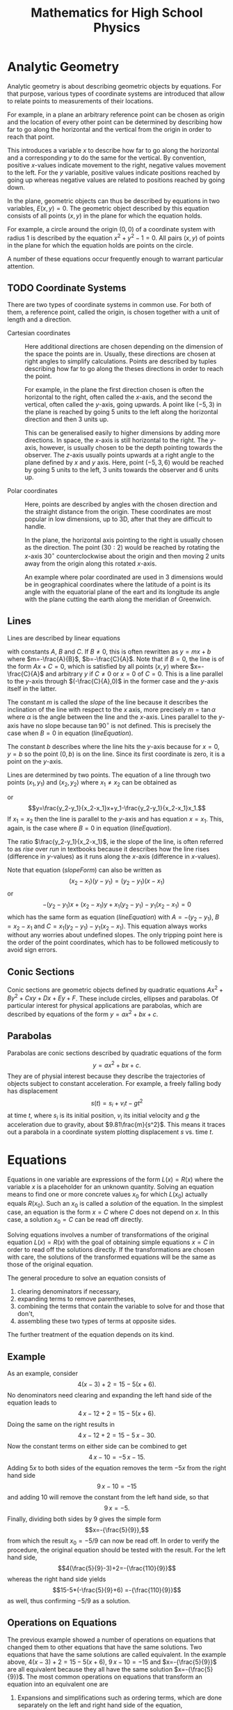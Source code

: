 #+TITLE: Mathematics for High School Physics
#+LATEX_CLASS: book
* TODO Exponents and Scientific Notation                           :noexport:
* TODO Polynomials                                                 :noexport:
* TODO Trigonometry                                                :noexport:
* Analytic Geometry
Analytic geometry is about describing geometric objects by equations. For that
purpose, various types of coordinate systems are introduced that allow to
relate points to measurements of their locations. 

For example, in a plane
an arbitrary reference point can be chosen as origin and the location of
every other point can be determined by describing how far to go along
the horizontal and the vertical from the origin in order to reach that point.

This introduces a variable $x$ to describe how far to go along the horizontal
and a corresponding $y$ to do the same for the vertical. By convention,
positive $x$-values indicate movement to the right, negative values movement
to the left. For the $y$ variable, positive values indicate positions reached
by going up whereas negative values are related to positions reached by going
down.

In the plane, geometric objects can thus be described by equations in two 
variables, $E(x,y)=0$. The geometric object described by this equation 
consists of all points $(x,y)$ in the plane for which the equation holds.

For example, a circle around the origin $(0,0)$ of a coordinate system with 
radius $1$ is described by the equation $x^2+y^2-1=0$. All pairs $(x,y)$ of 
points in the plane for which the equation holds are points on the circle. 

A number of these equations occur frequently enough to warrant particular
attention.
** TODO Coordinate Systems
There are two types of coordinate systems in common use. For both of them,
a reference point, called the origin, is chosen together with a unit of length 
and a direction.
 - Cartesian coordinates :: Here additional directions are chosen depending 
                on the dimension
                of the space the points are in. Usually, these directions are
                chosen at right angles to simplify calculations. Points are 
                described by tuples describing how far to go along the
                theses directions in order to reach the point.

                For example, in the plane the first direction chosen is often
                the horizontal to the right, often called the \(x\)-axis, and 
                the second the vertical, often called the \(y\)-axis, going
                upwards. A point like $(-5,3)$ in the plane is reached by 
                going $5$ units to the left along the horizontal direction 
                and then $3$ units up. 

                This can be generalised easily to higher dimensions by
                adding more directions. In space, the \(x\)-axis is still
                horizontal to the right. The \(y\)-axis, however, is usually
                chosen to be the depth pointing towards the observer.
                The \(z\)-axis usually points upwards at a right angle to the
                plane defined by $x$ and $y$ axis.
                Here, point $(-5,3,6)$ would be reached by going $5$ units to 
                the left, $3$ units towards the observer and $6$ units up.

 - Polar coordinates :: Here, points are described by angles with the chosen
                direction and the straight distance from the origin. These
                coordinates are most popular in low dimensions, up to 3D, 
                after that they are difficult to handle.
              
                In the plane, the horizontal axis pointing to the right is
                usually chosen as the direction. The point $(30:2)$ would
                be reached by rotating the \(x\)-axis $30^\circ$ counterclockwise
                about the origin and then moving $2$ units away from the
                origin along this rotated \(x\)-axis.

                An example where polar coordinated are used in 3 dimensions
                would be in geographical coordinates where the latitude of
                a point is its angle with the equatorial plane of the eart
                and its longitude its angle with the plane cutting the earth
                along the meridian of Greenwich.

*** TODO Cartesian Planar Coordinates                              :noexport:
Add images.
*** TODO Polar Planar Coordinates                                  :noexport:
Add images.
** Lines
Lines are described by linear equations
#+NAME: lineEquation 
\begin{equation}
Ax+By+C=0
\end{equation} 
with constants $A$, $B$ and
$C$. If $B\not=0$, this is often rewritten as $y=mx+b$ where $m=-\frac{A}{B}$,
$b=-\frac{C}{A}$. Note that if $B=0$, the line is of the form $Ax+C=0$, which
is satisfied by all points $(x,y)$ where $x=-\frac{C}{A}$ and arbitrary $y$
if $C\not=0$ or $x=0$ of $C=0$. This is a line parallel to the \(y\)-axis 
through $(-\frac{C}{A},0)$ in the former case and the \(y\)-axis itself in the
latter.

The constant $m$ is called the /slope/ of the line because it
describes the inclination of the line with respect to the \(x\) axis, more 
precisely $m=\tan \alpha$ where $\alpha$ is the angle between the line and the 
\(x\)-axis. Lines parallel to the \(y\)-axis have no slope because 
$\tan 90^\circ$ is not defined. This is precisely the case when $B=0$ in
equation ([[lineEquation]]).

The constant $b$ describes where the line hits the \(y\)-axis because for $x=0$,
$y=b$ so the point $(0,b)$ is on the line. Since its first coordinate is zero,
it is a point on the \(y\)-axis.

Lines are determined by two points. The equation of a line through two points
$(x_1,y_1)$ and $(x_2,y_2)$ where $x_1\not=x_2$ can be obtained as
#+NAME: slopeForm
\begin{equation}
y-y_1=\frac{y_2-y_1}{x_2-x_1}(x-x_1)
\end{equation}
 or
\[y=\frac{y_2-y_1}{x_2-x_1}x+y_1-\frac{y_2-y_1}{x_2-x_1}x_1.\]
If $x_1=x_2$ then the line is parallel to the \(y\)-axis and has equation
$x=x_1$. This, again, is the case where $B=0$ in equation ([[lineEquation]]).

The ratio $\frac{y_2-y_1}{x_2-x_1}$, ie the slope of the line, is often 
referred to as /rise/ over /run/ in textbooks because it describes how the 
line rises (difference in \(y\)-values) as it runs along the \(x\)-axis 
(difference in \(x\)-values).

Note that equation ([[slopeForm]]) can also be written as
\[(x_2-x_1)(y-y_1)=(y_2-y_1)(x-x_1)\] or
\[-(y_2-y_1)x+(x_2-x_1)y +x_1(y_2-y_1)-y_1(x_2-x_1)=0\]
which has the same form as equation ([[lineEquation]]) with $A=-(y_2-y_1)$,
$B=x_2-x_1$ and $C=x_1(y_2-y_1)-y_1(x_2-x_1)$. This equation always works
without any worries about undefined slopes. The only tripping point here is the
order of the point coordinates, which has to be followed meticously to avoid
sign errors.
*** TODO Perpendicular Lines                                       :noexport:
*** TODO Hesse Form                                                :noexport:
** Conic Sections
Conic sections are geometric objects defined by quadratic equations
$Ax^2+By^2+Cxy+Dx+Ey+F$. These include circles, ellipses and parabolas. Of
particular interest for physical applications are parabolas, which are described
by equations of the form $y=ax^2+bx+c$.
** Parabolas
Parabolas are conic sections described by quadratic equations of the form
\[y=ax^2+bx+c.\] They are of physial interest because they describe the
trajectories of objects subject to constant acceleration. For example, a freely
falling body has displacement
\[s(t)=s_i+v_it-gt^2\]
at time $t$, where $s_i$ is its initial position, $v_i$ its initial velocity
and $g$ the acceleration due to gravity, about $9.81\frac{m}{s^2}$. This means
it traces out a parabola in a coordinate system plotting displacement $s$ vs. 
time $t$.
* Equations
Equations in one variable are expressions of the form $L(x)=R(x)$ where
the variable $x$ is a placeholder for an unknown quantity. Solving an equation
means to find one or more concrete values $x_0$ for which $L(x_0)$ actually 
equals $R(x_0)$. Such an $x_0$ is called a /solution/ of the equation. In the
simplest case, an equation is the form $x=C$ where $C$ does not depend on $x$.
In this case, a solution $x_0=C$ can be read off directly. 

Solving equations involves a number of transformations of the original equation
$L(x)=R(x)$ with the goal of obtaining simple equations $x=C$ in order to 
read off the solutions directly. If the transformations are chosen with care,
the solutions of the transformed equations will be the same as those of the
original equation.

The general procedure to solve an equation consists of
 1) clearing denominators if necessary,
 2) expanding terms to remove parentheses,
 3) combining the terms that contain the variable to solve for and 
    those that don't,
 4) assembling these two types of terms at opposite sides.
The further treatment of the equation depends on its kind. 
** Example
 As an example, consider \[4(x-3)+2=15-5(x+6).\] No denominators need clearing
 and expanding the left hand side
 of the equation leads to  
 \[4\,x-12+2=15-5(x+6).\] Doing the same on the right results in
 \[4\,x-12+2=15-5\,x-30.\] Now the constant terms on either side can be combined
 to get
 \[4\,x-10=-5\,x-15.\]
 Adding $5x$ to both sides of the equation removes the term $-5x$ from the right
 hand side 
 \[9\,x-10=-15\]
 and adding $10$ will remove the constant from the left hand side, so that
 \[9\,x=-5.\] Finally, dividing both sides by $9$ gives the simple form
 \[x=-{\frac{5}{9}},\] from which the result $x_0=-5/9$ can now be read off. In
 order to verify the procedure, the original equation should be tested with
 the result. For the left hand side,
 \[4(\frac{5}{9}-3)+2=-{\frac{110}{9}}\]
 whereas the right hand side yields
 \[15-5*(-\frac{5}{9}+6) =-{\frac{110}{9}}\]
 as well, thus confirming $-5/9$ as a solution.
** Operations on Equations
The previous example showed a number of operations on equations that changed
them to other equations that have the same solutions. Two equations that have
the same solutions are called equivalent. In the example above, 
$4(x-3)+2=15-5(x+6)$, $9\,x-10=-15$ and $x=-{\frac{5}{9}}$ are all equivalent
because they all have the same solution $x=-{\frac{5}{9}}$. The most common
operations on equations that transform an equation into an equivalent one are
 1) Expansions and simplifications such as ordering terms, which are done
    separately on the left and right hand side of the equation,
 2) Additions of terms on both sides, ie transforming $L(x)=R(x)$ to 
    $L(x)+C(x)=R(x)+C(x)$,
 3) Multiplying both sides of the equation by a nonzero term, ie 
    $L(x)=R(x)$ is transformed to $C(x)L(x)=C(x)R(x)$. The restriction that 
    $C(x)\not=0$ is important because it doesn't lead to an equivalent equation 
    as it adds solutions to an equation. For example $x=5$ has sole solution $5$
    but $(x-4)x=(x-4)5$ has $4$ as an additional solution. This will be 
    important to remember when solving rational equations which have to be 
    multiplied by terms containing the unknown to be solved for.
** Types of Equations
Equations can be classified into types according to their original appearance
or their appearance after all meaningful simplifications and transformations
are applied. For example, an equation where a variable occurs in the denominator
of a fraction is called a /rational/ equation. An equation where a variable
occurs in a root is a /radical/ equation. 

There is a plethora of equation types, one for pretty much every function.
For example, equations where a variable occurs in a $\sin$ function are called
trigonometric equations, equations where a variable occurs in an exponent
is called an exponential equation. Most of these can not be solved for
the variables in any meaningful way without resorting to numerical algorithms
except in special circumstances.

After all the transforming and collection of terms, if the final equation
can be brought to the form $L(x)=R$  where $L(x)$ is a polynomial in $x$ and 
$R$ is a constant then it is called a /polynomial/ equation. These are further
subclassified by degree. A /linear/ equation in $x$ is an equation where the
maximal degree of $x$ in $L(x)$ is one, so $L(x)=ax+b$. A /quadratic/ equation
is an equation where the maximal degree of $x$ in $L(x)$ is two, hence $L$
looks like $L(x)=ax^2+bx+c$ with constants $a, b, c$. 

Sometimes, equations classified according to their original appearance can be
reclassified according to their final form. For example, rational equations
can always be transformed to polynomial equations and thus can also be linear
or quadratic in addition to being rational.
** Quadratic Equations
Quadratic equations are equations where $L(x)$ in $L(x)=R$ has degree two in
$x$, so $L(x)=ax^2+bx+c$ with $a\not=0$. Assuming $R=0$ since any nonzero $R$
can be absorbed into the constant $c$, a quadratic equation has the form
#+NAME: quadeq
\begin{equation}
ax^2+bx+c=0
\end{equation}
with $a\not=0$.

If $b=0$ then the equation reads \[ax^2+c=0\] and is essentially linear in $x^2$
so this case can be solved by solving for $x^2$,
\[x^2=-\frac{c}{a},\]
and then taking square roots to obtain solutions $x_1=\sqrt{-\frac{c}{a}}$ and
$x_2=-\sqrt{-\frac{c}{a}}$. If $b\not=0$ it is possible to transform the 
original equation to the form $L(x)^2+C=0$ where $L(x)$ is a linear epression
in $x$ and $C$ a constant. This transformation is usually referred to as
/Completing the Square/. Another method to solve quadratic equations is by
factoring.
*** Completing the Square 
Solving quadratic equations by completing the square will always work.
It is based on the observation that
\[(x+D)^2=x^2+2\,D\,x+D^2\] so adding $\frac{B}{2}^2$ to an equation
#+NAME: quadeq:1
\begin{equation}
x^2+Bx+C=0
\end{equation}
results in \[x^2+Bx+\frac{B}{2}^2+C=\frac{B}{2}^2.\]
The part \[x^2+Bx+\left(\frac{B}{2}\right)^2=x^2+2\frac{B}{2}x+\left(\frac{B}{2}\right)^2 \] has the 
form \[x^2+2\,D\,x+D^2\] with $D=\frac{B}{2}$, so 
\[x^2+Bx+\left(\frac{B}{2}\right)^2=\left(x+\frac{B}{2}\right)^2\] and equation ([[quadeq:1]]) becomes
\[\left(x+\frac{B}{2}\right)^2+C=\left(\frac{B}{2}\right)^2\] 
or
\[\left(x+\frac{B}{2}\right)^2=\left(\frac{B}{2}\right)^2-C.\] Taking square roots gives
\[x+\frac{B}{2}=\pm\sqrt{\left(\frac{B}{2}\right)^2-C}\] and the solutions of ([[quadeq:1]])
are
#+NAME: quadsol:1
\begin{equation}
x_1=-\frac{B}{2}+\sqrt{\left(\frac{B}{2}\right)^2-C}
\end{equation} 
and 
#+NAME: quadsol:2
\begin{equation}
x_2=-\frac{B}{2}-\sqrt{\left(\frac{B}{2}\right)^2-C}.
\end{equation}
Note that this can be used to solve the original equation ([[quadeq]]). Dividing
([[quadeq]]) by $a$ results in an equation of the form ([[quadeq:1]]) with 
$B=\frac{b}{a}$ and $C=\frac{c}{a}$. Thus, the solution ([[quadsol:1]]) becomes
\[x_1=-\frac{b}{2a}+\sqrt{\left(\frac{b}{2a}\right)^2-\frac{c}{a}}\]
and ([[quadsol:2]])
\[x_2=-\frac{b}{2a}-\sqrt{\left(\frac{b}{2a}\right)^2-\frac{c}{a}}.\]
Rewritten as
#+NAME: quadformula
\begin{equation}
x_{1/2}=\frac{-b\pm\sqrt{b^2-4ac}}{2a}
\end{equation}
this is called the /Quadratic Formula/.

The process of completing the square is not only used to solve quadratic
equations but also to rewrite quadratic functions
#+NAME: quadfunc
\begin{equation}
f(x)=ax^2+bx+c
\end{equation}
as
#+NAME: quadfunc:1
\begin{equation}
f(x)=a\left(x+\frac{b}{2a}\right)^2+c-\left(\frac{b}{2a}\right)^2.
\end{equation}

The form ([[quadfunc:1]]) is beneficial when trying to optimise function $f(x)$
because the square of real numbers is always positive. Thus, when $a$ is 
positive then $f(x)$ has a minimum when $x+\frac{b}{2a}=0$. If $a$ is
negative then $f(x)$ has a maximum there.

This is often used in physical problems involving the throwing of things into
the air. The formula for the vertical displacement of a thrown object at time
$t$ is 
#+NAME: accelmotion
\begin{equation}
 s(t)=s_i+v_it+\frac{1}{2}at^2 
\end{equation}
where $s_i$ is the initial position, $v_i$ the initial velocity and $a$ the 
acceleration. One of the questions in this context is when the object reaches 
its highest point. This can be answered by completing the square in formula
([[accelmotion]]). The acceleration here is the acceleration $g$ due to gravity,
so ([[accelmotion]]) looks like
\[ s(t)=s_i+v_it-\frac{1}{2}gt^2 \]
in a coordinate system where upwards displacement is positive since $g$ is
downwards acceleration. 
*** Factoring
Factoring a quadratic equation is often less involved than completing the
square but does not always work. It is based on the observation that a product
of two polynomials is zero if and only if one of the factors is zero. Thus,
if a quadratic equation $ax^2+bx+c=0$ can be written as a product 
\[ ax^2+bx+c=(A_1x+B_1)(A_2x+B_2)=0\] of linear factors then either
\[A_1x+B_1=0\] or
\[A_2x+B_2=0\] or both. In any case, the solutions of the original equation can
then be obtained by solving the linear equations.

The problem with this approach is finding the coefficients $A_1$, $B_1$, $A_2$
and $B_2$ of the linear factors. A particularly simple case for factoring
arises when the constant term $c$ in the quadratic equation is zero since then
equation ([[quadeq]]) becomes
\[ax^2+bx=0\] from which the variable $x$ can be factored out to obtain
\[x(ax+b)=0.\] For this to be zero, either $x=0$ or $ax+b=0$ so there are
two solutions, $x_1=0$ and $x_2=-b/a$.

Apart from this case, factoring should only be attempted when there are reasons
to expect that all solutions are rational, that is, of the form $x=-B/A$ where
$A$ and $B$ are integers. The reason that this might work is that the product
of linear factors $A_1x+B_1$ and $Ax_2+B_2$ is
\[(A_1x+B_1)(A_2x+B_2)= A_{1}\,A_{2}\,x^2+(A_{1}\,B_{2}+A_{2}\,B_{1})\,x+B_{1}\,B_{2}.\]
As a consequence, the coefficients in ([[quadeq]]) are of the form
$a=A_{1}\,A_{2}$, $b=A_{1}\,B_{2}+A_{2}\,B_{1}$ and $c=B_{1}\,B_{2}$,
indicating that $A_1$, $A_2$ divide $a$ and $B_1$, $B_2$ divide $b$. So the 
algorithm for factoring $ax^2+bx+c=0$ is
 1) Clear denominators in $a$, $b$, $c$ if necessary so that the new equation
    becomes $a'x^2+b'x+c$ with $a'$, $b'$, $c'$ integers
 2) List pairs (A,B) of integers such that $A$ divides $a'$ and $B$ divides $c'$.
 3) For any two (A_1,B_1) and (A_2,B_2) of these pairs, check whether
    $b'=A_{1}\,B_{2}+A_{2}\,B_{1}$ is satisfied
If there is such a pair, $a'x^2+b'x+c'=(A_1x+B_1)(A_2x+B_2)$ is a factorisation
of $a'x^2+b'x+c'$.

Sometimes, the factorization itself is not needed. In that case it suffices
to plug the values $\pm B/A$ obtained in step 2) above into the equation and
see if it is zero.
 
All this can be a lot of work depending on the number of divisors of $a'$ and 
$c'$, which may not even be rewarded since there is no guarantee that quadratic
equations with integer coefficients have integer solutions. That's why this
should only be attempted when there is a good chance that the solutions are
integer. Or, of course, if some piece of software is at hand that automates
the process.

As an aside, it is actually known that every polynomial of degree $n$ can be
factored into a product of $n$ linear factors, however only with coefficients
in the complex numbers, so this method can also be used with polynomial
equations of higher degree.
* Vectors in the Plane
Vectors are entities which have a direction in addition to a quantity. The
quantity associated with a vector is its /length/. The description of its
/direction/ depends on its ambient space. For vectors whose ambient space
is a two-dimensional plane, the /direction/ is often given as an angle with
respect to a fixed reference direction.
** Representations
There are two main representations for vectors in the plane, the representation
in cartesian coordinates and the representation in terms of length and angle
with respect to a reference direction. The latter is often called its /polar/
representation.

Whilst the polar representation is perhaps geometrically more intuitive, its
major deficiency is the way it reacts to the addition of vectors, which usually
involves heavy manipulations in trigonometry. By contrast, vectors in cartesian
representation can be added by simply adding their components. Since vector
addition is often required to solve physical problems, conversions between
the two representations are often required, or, at least convenient.
*** Cartesian Coordinates
A vector in the plane can be described by a cartesian coordinate system. More
precisely, the vector \(v=(v_1,v_2)\) is described by the point \(v_1,v_2\) it
points to from the origin. Since \(v_1\) is the x-coordinate of this point,
\begin{equation}
v_1=l \cos\alpha
\end{equation}
where \(l\) is the length of \(v\) and \(\alpha\) is the angle between \(v\) and
the x-axis. In a similar vein
\begin{equation}
v_2=l \sin\alpha.
\end{equation}
As for the length \(l\) of \(v\), a simple application of Pythagoras' theorem
yields
\begin{equation}
l=\sqrt{v_1^2+v_2^2}.
\end{equation}
Note that the length of a vector \(v\) is usually denoted by \(\| v\|\) rather
than \(l\).
*** Polar Coordinates
The polar coordinates \(v=(l,\alpha)\) of a vector \(v\) are simply its length
\(l\) and its angle \(\alpha\) with respect to the x-axis of the coordinate
system. The angle increases as the vector is rotated anti-clockwise about the
origin and decreases when rotated in a clockwise direction. 

Thus, if the x-axis is chosen to point east, angles north of east to west are 
considered positive in the range of 0 to 180 degrees whereas angles south of 
east are negative from 0 to -180 degrees. Due to the circular nature of angles,
180 degrees north of east is the same as 180 degrees south of east, so an angle
of 180 degrees in this context is the same as an angle of -180 degrees. 
*** Conversions
In all these examples and exercises assume the x-axis of the coordinate system i
points due east and all vectors start at the origin unless noted otherwise.
 1) Find the cartesian representation of a vector pointing south of east at
    \(30^\circ\) with a length of 10.
    Answer: The angle is south of east, hence \(-30^\circ\) and the vector
    in cartesian coordinates is 
    \(v=10(\cos(-30),\sin(-30))=10(cos(30),-sin(30))= (8.66025403784\),-5.0)\).
 2) Find the length and angle of vector \(v=(-1,1)\).
    Answer: The length of \(v\) is 
    \(\|v\|=\sqrt(-1^2+1^2)=\sqrt(2)=1.41421356237\).
    For the angle, \(\sqrt(2)*\cos(\alpha)=-1\), hence
    \(\cos(\alpha)=\frac{-1}{\sqrt(2)}=-0.707106781188\) and
    \(\alpha=\arccos(-0.707106781188)=135.0\).

    Note that looking at the second coordinate leads to a discrepancy in
    angles because  
    \(\sin(\alpha)=\frac{1}{\sqrt(2)}=0.707106781188\) and
    \(\alpha=\arcsin(0.707106781188)=45.0000000001\). This occurs because
    \(\sin(45.0)=0.707106781187=\sin(135.0)\) so the /arcsin/ function
    cannot distinguish between those angles. The proper handling of this
    situation and why \(135^\circ\) is the right answer in this case
    will be discussed below.
 3) Find the cartesian representation of a vector pointing north east at
    angle \(60^\circ\) and with length \(5\).
# The vspaces only make sense in latex, so put them in the proper environment
    Answer: Your turn!
#+ATTR_LATEX: :height 3in
 4) Find the cartesian coordinates of a vector pointing north west at 
    \(120^\circ\) and with length \(15\).
 5) Find the cartesian coordinates of a vector with angle \(300^\circ\)
    and length \(25\).
#+ATTR_LATEX: :height 3in
*** Angle Selection
Due to the periodic nature of the trigonometric functions, their inverses can
not distinguish between angles where they assume the same values. Thus, when
converting a vector from cartesian to polar, the proper angle has to be
selected. This selection is made based on the /quadrant/ the vector is in.
There are four quadrants.
 - Quadrant I :: This is the north-east of the coordinate system. Vectors
   in this quadrant have components that are both positive. When calculating
   angles with the inverse trigonometric functions for these vectors, the
   angle between \(0^\circ\) and \(90^\circ\) is chosen.
 - Quadrant II :: The north-west section of the coordinate system. Vectors
   here have negative \(x\) components and \(y\) components are still positive.
   Their angles are between \(90^\circ\) and \(180^\circ\).
 - Quadrant III :: The south-west. Vectors pointing into this section have
   components that are both negative. Here, angles are between \(180^\circ\)
   and \(270^\circ\).
 - Quadrant IV :: The south-east. Here, the \(y\) components are negative
   whilst the \(x\) components are positive. Angles are between \(270^\circ\)
   and \(360^\circ\).
In example 2) above, the \(x\) component is negative whereas the \(y\) component
is positive. Thus, the vector is in quadrant II and an angle between 
\(90^\circ\) and \(180^\circ\) should be chosen that satisfies the
formulas. This is the angle of \(135^\circ\) obtained from the \(x\) 
component.
 1) Convert \(v=(1,1)\): The length is \(\|v\|=\sqrt(2)\), resulting in
    \(\cos(\alpha)=\frac{1}{\sqrt{2}}\) and a possible angle of 
    \(\alpha=\arccos(\frac{1}{\sqrt{2}})=44.9999999999\). The corresponding
    calculation using the second component yields the same result. The vector
    points into quadrant I so the value of \(45^\circ\) is acceptable.
 2) Convert \(v=(-1,-1)\): Again, the length is \(\|v\|=\frac{1}{\sqrt(2)}\).
    From the first component,
    \(\alpha=\arccos(\frac{-1}{\sqrt{2}})=135.0\). Using the second component,
    \(\alpha=\arcsin(\frac{-1}{\sqrt{2}})=-45.0000000001\). There is a problem
    here because \(v\) points into quadrant III and the angle should be
    between \(180^\circ\) and \(270^\circ\).
